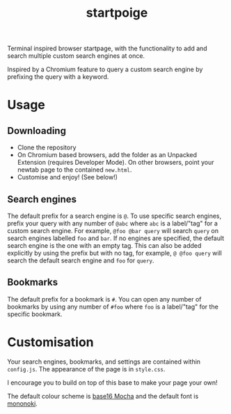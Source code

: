#+title: startpoige

Terminal inspired browser startpage, with the functionality to add and search multiple custom search engines at once.

Inspired by a Chromium feature to query a custom search engine by prefixing the query with a keyword.

* Usage
** Downloading
+ Clone the repository
+ On Chromium based browsers, add the folder as an Unpacked Extension (requires Developer Mode). On other browsers, point your newtab page to the contained =new.html=.
+ Customise and enjoy! (See below!)

** Search engines
The default prefix for a search engine is =@=.
To use specific search engines, prefix your query with any number of =@abc= where =abc= is a label/"tag" for a custom search engine.
For example, =@foo @bar query= will search =query= on search engines labelled =foo= and =bar=.
If no engines are specified, the default search engine is the one with an empty tag. This can also be added explicitly by using the prefix but with no tag, for example, =@ @foo query= will search the default search engine and =foo= for =query=.

** Bookmarks
The default prefix for a bookmark is =#=. You can open any number of bookmarks by using any number of =#foo= where =foo= is a label/"tag" for the specific bookmark.

* Customisation
Your search engines, bookmarks, and settings are contained within =config.js=.
The appearance of the page is in =style.css=.

I encourage you to build on top of this base to make your page your own!

The default colour scheme is [[https://github.com/chriskempson/base16][base16 Mocha]] and the default font is [[https://madmalik.github.io/mononoki/][mononoki]].
